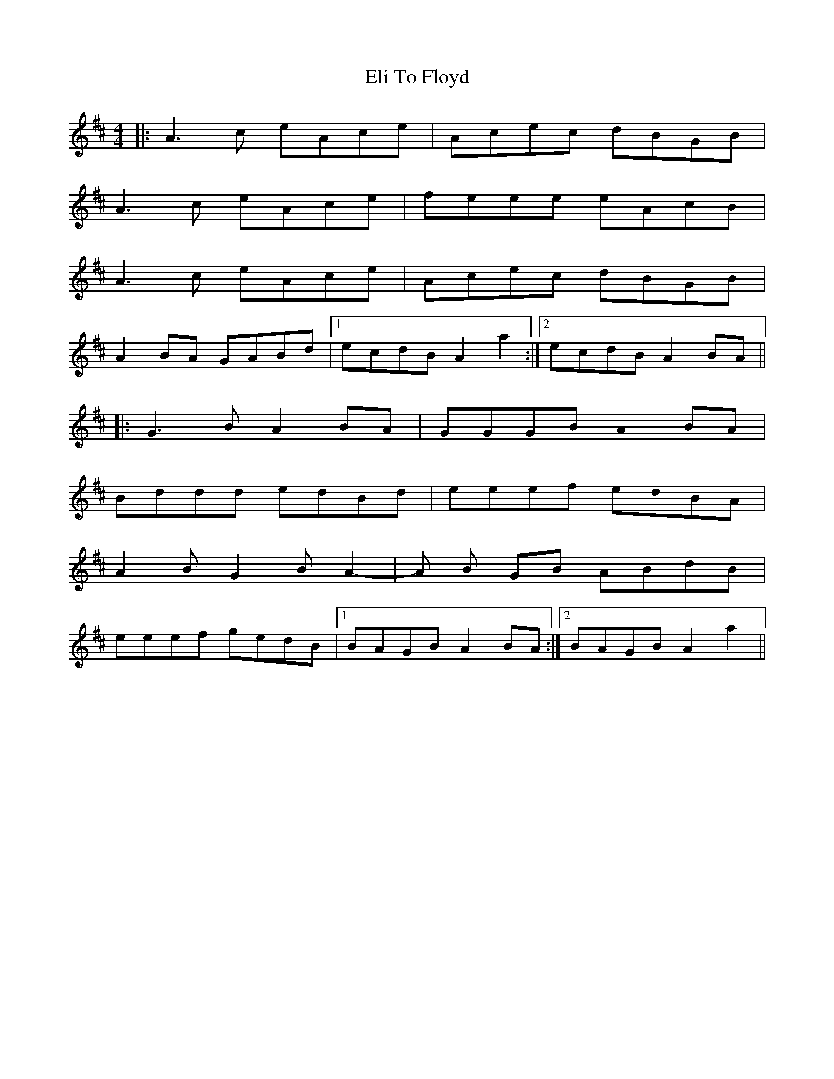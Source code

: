 X: 11761
T: Eli To Floyd
R: reel
M: 4/4
K: Amixolydian
|:A3 c eAce|Acec dBGB|
A3 c eAce|feee eAcB|
A3 c eAce|Acec dBGB|
A2 BA GABd|1 ecdB A2 a2:|2 ecdB A2 BA||
|:G3 B A2 BA|GGGB A2 BA|
Bddd edBd|eeef edBA|
A2 B G2 B A2-|-A B GB ABdB|
eeef gedB|1 BAGB A2 BA:|2 BAGB A2 a2||

